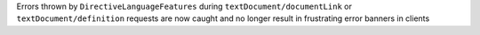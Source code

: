 Errors thrown by ``DirectiveLanguageFeatures`` during ``textDocument/documentLink`` or ``textDocument/definition`` requests are now caught and no longer result in frustrating error banners in clients
